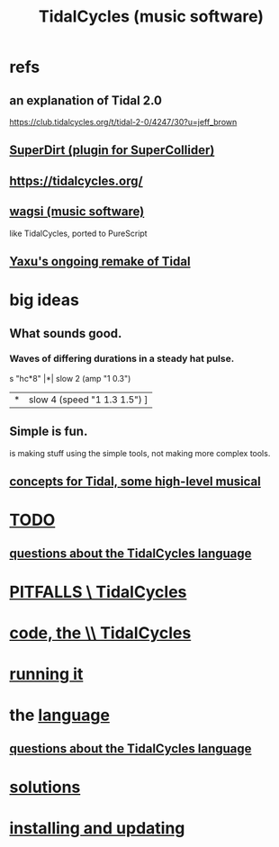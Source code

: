 :PROPERTIES:
:ID:       c90e23ae-6d45-4040-a61a-e7003ac93c78
:ROAM_ALIASES: TidalCycles
:END:
#+title: TidalCycles (music software)
* refs
** an explanation of Tidal 2.0
   https://club.tidalcycles.org/t/tidal-2-0/4247/30?u=jeff_brown
** [[id:e3544bcf-ff56-4667-b924-3b7baaea26ac][SuperDirt (plugin for SuperCollider)]]
** https://tidalcycles.org/
** [[id:4c5c2a9b-0465-4ed5-bde1-df35e96321af][wagsi (music software)]]
   like TidalCycles, ported to PureScript
** [[id:3987c7c6-e49e-4751-9efb-599e9cd34467][Yaxu's ongoing remake of Tidal]]
* big ideas
** What sounds good.
*** Waves of differing durations in a steady hat pulse.
    s "hc*8" |*| slow 2 (amp "1 0.3")
             |*| slow 4 (speed "1 1.3 1.5") ]
** Simple is fun.
   is making stuff using the simple tools,
   not making more complex tools.
** [[id:5e40393b-a042-41d2-ba79-41ab70fc9ba6][concepts for Tidal, some high-level musical]]
* [[id:17401bd2-d61a-4a66-87cd-5be12b8d10e6][TODO]]
** [[id:df2e01d2-1362-48fa-9f09-8d7d70cf31ec][questions about the TidalCycles language]]
* [[id:27cfbaef-57a6-403a-9e28-b507810cf64c][PITFALLS \ TidalCycles]]
* [[id:c9f7ac4f-5f54-4312-b35e-42e9876f034c][code, the \\ TidalCycles]]
* [[id:0ea59083-d5af-42cf-aea8-127c1cf3d7a2][running it]]
* the [[id:543397e7-733f-4d56-bf58-35f5e9d83b5e][language]]
** [[id:df2e01d2-1362-48fa-9f09-8d7d70cf31ec][questions about the TidalCycles language]]
* [[id:8dfe7370-d359-4d4b-99f0-09cd9b0a9822][solutions]]
* [[id:62d4071a-c7d5-4671-baa5-94b620fe2a77][installing and updating]]

